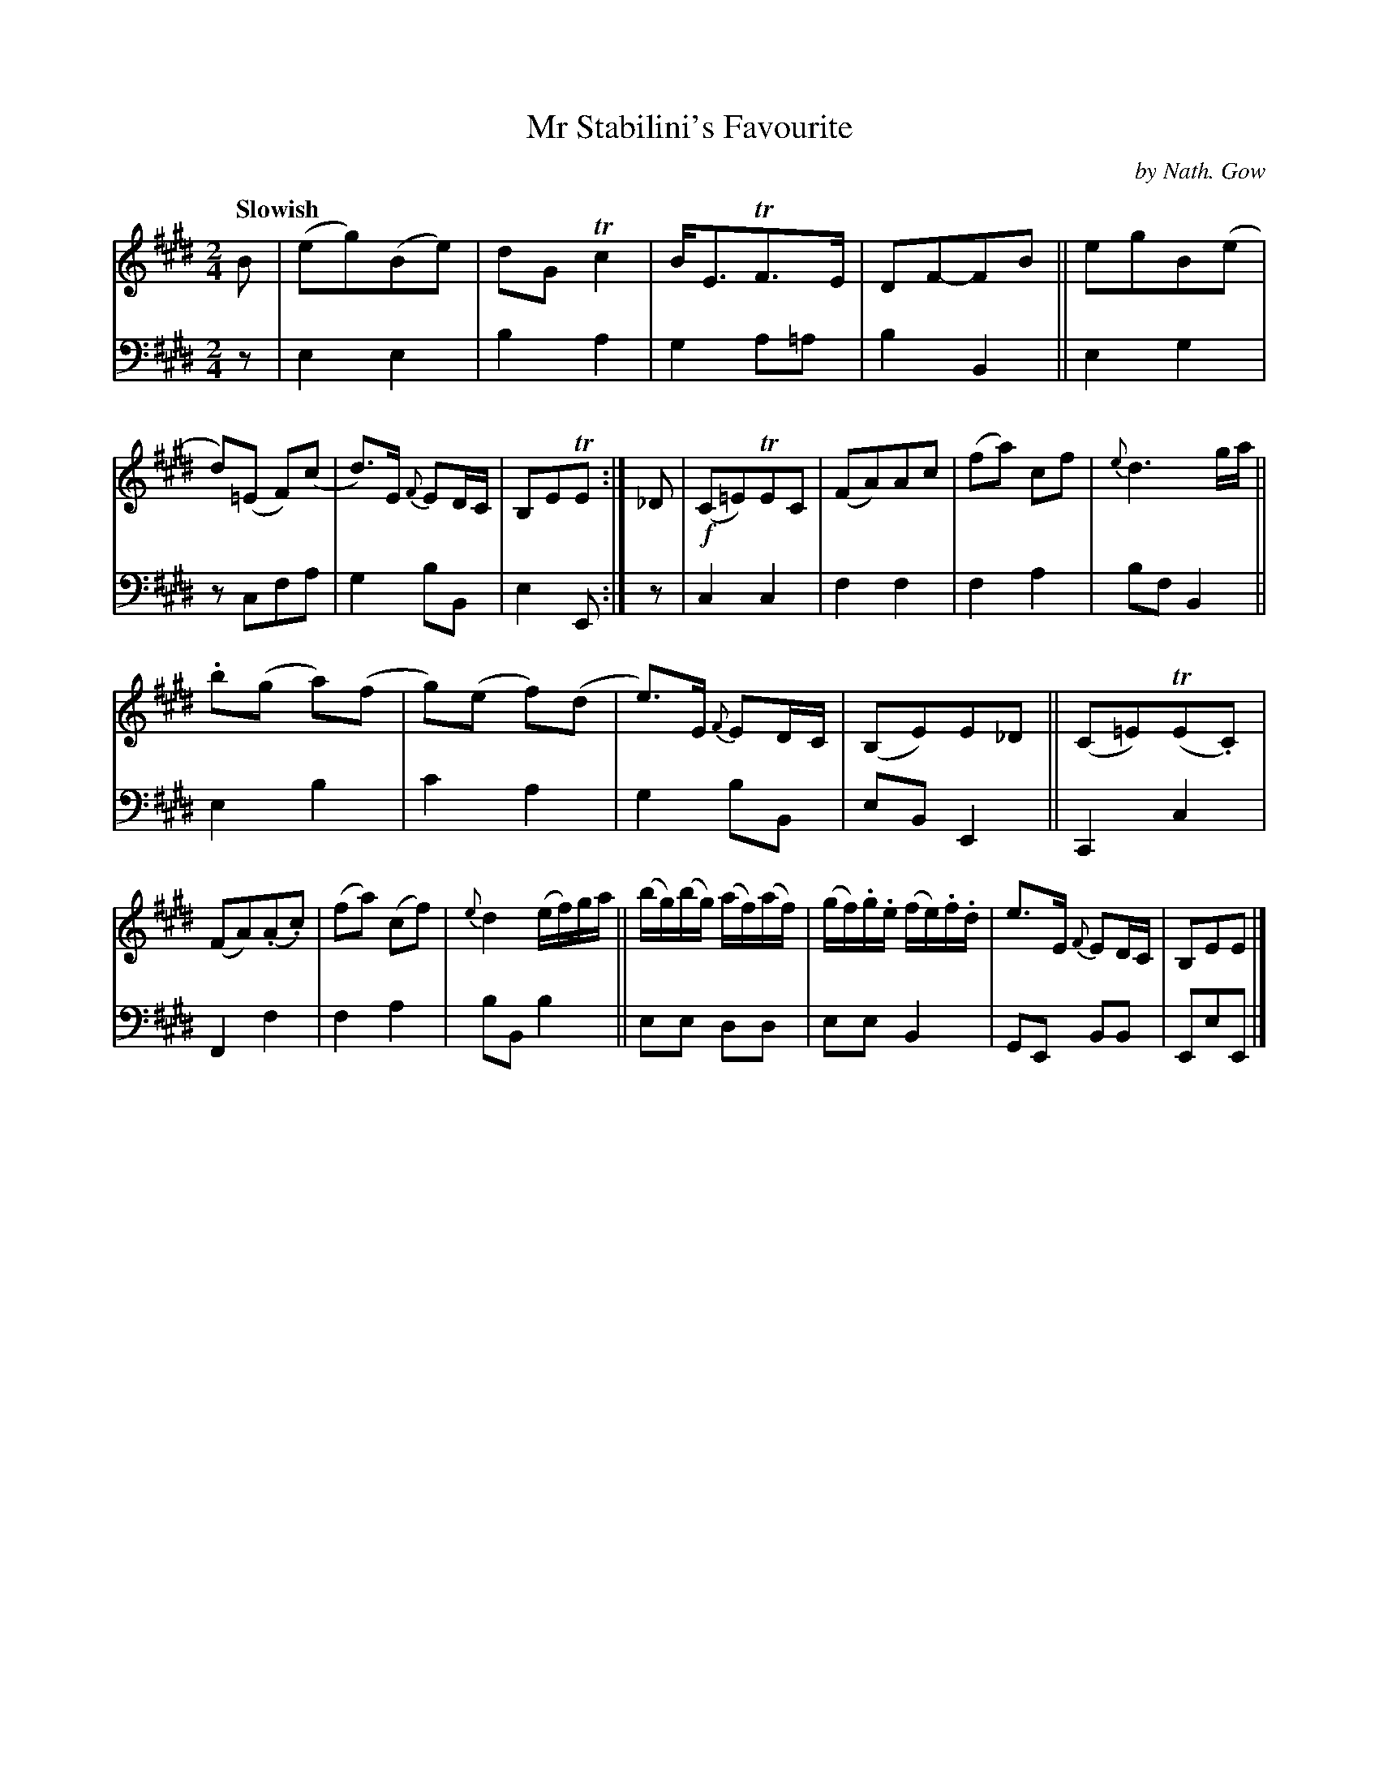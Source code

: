 X: 3281
T: Mr Stabilini's Favourite
C: by Nath. Gow
%R: air, march
B: Niel Gow & Sons "A Third Collection of Strathspey Reels, etc." v.3 p.28 #1
Z: 2022 John Chambers <jc:trillian.mit.edu>
Q: "Slowish"
M: 2/4
L: 1/8
K: E
% - - - - - - - - - -
% Voice 1 reformatted for 2 12-bar lines, for compactness and proofreading.
V: 1 staves=2
B |\
(eg)(Be) | dG Tc2 | B<ETF>E | DF-FB ||\
egB(e | d)(=E F)(c | d)>E {F}ED/C/ | B,ETE :| _D |\
!f!(C=E)TEC | (FA)Ac | (fa) cf | {e}d3 g/a/ ||
.b(g a)(f | g)(e f)(d | e)>E {F}ED/C/ | (B,E)E_D ||\
(C=E)(TE.C) | (FA)(.A.c) | (fa) (cf) | {e}d2 (e/f/)g/a/ ||\
(b/g/)(b/g/) (a/f/)(a/f/) | (g/f/).g/.e/ (f/e/).f/.d/ | e>E {F}ED/C/ | B,EE |]
% - - - - - - - - - -
% Voice 2 preserves the staff layout in the book.
V: 2 clef=bass middle=d
z | e2 e2 | b2 a2 | g2 a=a | b2 B2 || e2 g2 | zcfa | g2 bB | e2 E :| z |
c2 c2 | f2 f2 | f2 a2 | bf B2 || e2 b2 | c'2 a2 | g2 bB | eB E2 || C2 c2 | F2 f2 |
f2 a2 | bB b2 || ee dd | ee B2 | GE BB | EeE |]
